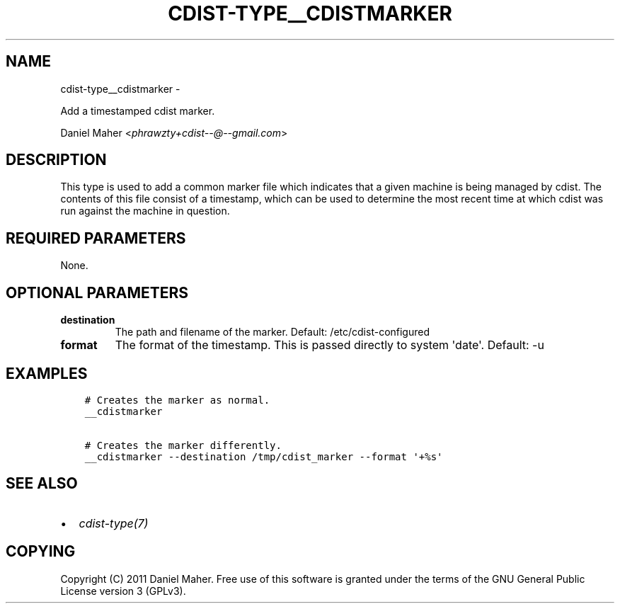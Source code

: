 .\" Man page generated from reStructuredText.
.
.TH "CDIST-TYPE__CDISTMARKER" "7" "May 27, 2016" "4.1.0dp" "cdist"
.SH NAME
cdist-type__cdistmarker \- 
.
.nr rst2man-indent-level 0
.
.de1 rstReportMargin
\\$1 \\n[an-margin]
level \\n[rst2man-indent-level]
level margin: \\n[rst2man-indent\\n[rst2man-indent-level]]
-
\\n[rst2man-indent0]
\\n[rst2man-indent1]
\\n[rst2man-indent2]
..
.de1 INDENT
.\" .rstReportMargin pre:
. RS \\$1
. nr rst2man-indent\\n[rst2man-indent-level] \\n[an-margin]
. nr rst2man-indent-level +1
.\" .rstReportMargin post:
..
.de UNINDENT
. RE
.\" indent \\n[an-margin]
.\" old: \\n[rst2man-indent\\n[rst2man-indent-level]]
.nr rst2man-indent-level -1
.\" new: \\n[rst2man-indent\\n[rst2man-indent-level]]
.in \\n[rst2man-indent\\n[rst2man-indent-level]]u
..
.sp
Add a timestamped cdist marker.
.sp
Daniel Maher <\fI\%phrawzty+cdist\-\-@\-\-gmail.com\fP>
.SH DESCRIPTION
.sp
This type is used to add a common marker file which indicates that a given
machine is being managed by cdist. The contents of this file consist of a
timestamp, which can be used to determine the most recent time at which cdist
was run against the machine in question.
.SH REQUIRED PARAMETERS
.sp
None.
.SH OPTIONAL PARAMETERS
.INDENT 0.0
.TP
.B destination
The path and filename of the marker.
Default: /etc/cdist\-configured
.TP
.B format
The format of the timestamp. This is passed directly to system \(aqdate\(aq.
Default: \-u
.UNINDENT
.SH EXAMPLES
.INDENT 0.0
.INDENT 3.5
.sp
.nf
.ft C
# Creates the marker as normal.
__cdistmarker

# Creates the marker differently.
__cdistmarker \-\-destination /tmp/cdist_marker \-\-format \(aq+%s\(aq
.ft P
.fi
.UNINDENT
.UNINDENT
.SH SEE ALSO
.INDENT 0.0
.IP \(bu 2
\fI\%cdist\-type(7)\fP
.UNINDENT
.SH COPYING
.sp
Copyright (C) 2011 Daniel Maher. Free use of this software is granted under
the terms of the GNU General Public License version 3 (GPLv3).
.\" Generated by docutils manpage writer.
.
